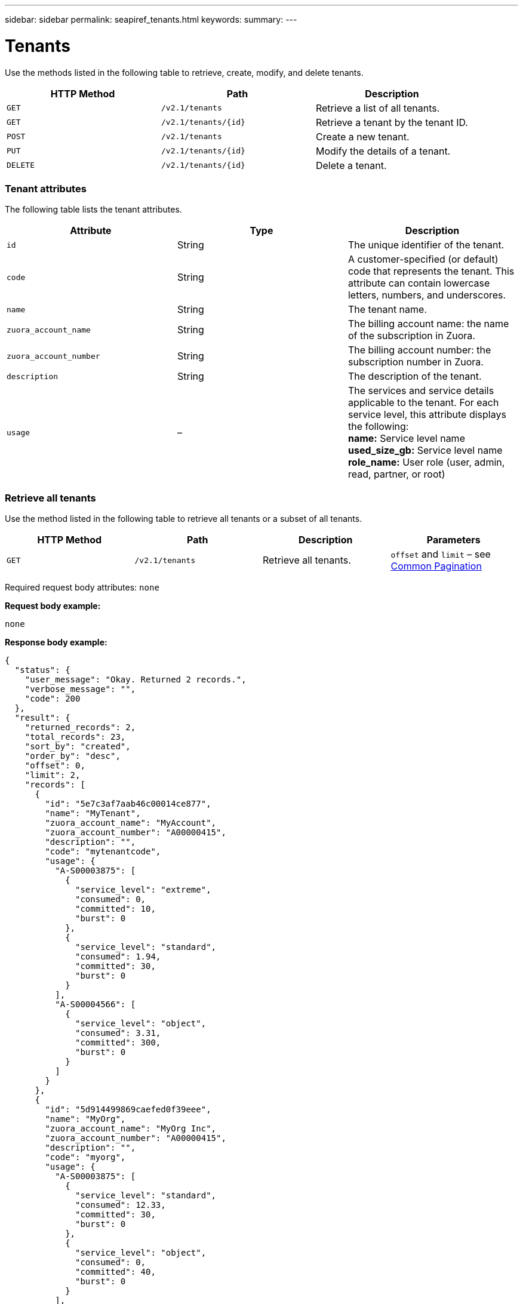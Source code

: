 ---
sidebar: sidebar
permalink: seapiref_tenants.html
keywords:
summary:
---

= Tenants
:hardbreaks:
:nofooter:
:icons: font
:linkattrs:
:imagesdir: ./media/

//
// This file was created with NDAC Version 2.0 (August 17, 2020)
//
// 2020-10-19 09:25:10.087787
//

[.lead]
Use the methods listed in the following table to retrieve, create, modify, and delete tenants.

|===
|HTTP Method |Path |Description

|`GET`
|`/v2.1/tenants`
|Retrieve a list of all tenants.
|`GET`
|`/v2.1/tenants/{id}`
|Retrieve a tenant by the tenant ID.
|`POST`
|`/v2.1/tenants`
|Create a new tenant.
|`PUT`
|`/v2.1/tenants/{id}`
|Modify the details of a tenant.
|`DELETE`
|`/v2.1/tenants/{id}`
|Delete a tenant.
|===

=== Tenant attributes

The following table lists the tenant attributes.

|===
|Attribute |Type |Description

|`id`
|String
|The unique identifier of the tenant.
|`code`
|String
|A customer-specified (or default) code that represents the tenant. This attribute can contain lowercase letters, numbers, and underscores.
|`name`
|String
|The tenant name.
|`zuora_account_name`
|String
|The billing account name: the name of the subscription in Zuora.
|`zuora_account_number`
|String
|The billing account number: the subscription number in Zuora.
|`description`
|String
|The description of the tenant.
|`usage`
|–
|The services and service details applicable to the tenant. For each service level, this attribute displays the following:
*name:* Service level name
*used_size_gb:* Service level name
*role_name:* User role (user, admin, read, partner, or root)
|===

=== Retrieve all tenants

Use the method listed in the following table to retrieve all tenants or a subset of all tenants.

|===
|HTTP Method |Path |Description |Parameters

|`GET`
|`/v2.1/tenants`
|Retrieve all tenants.
|`offset` and `limit` – see link:seapiref_netapp_service_engine_rest_apis.html#pagination>[Common Pagination]
|===

Required request body attributes: `none`

*Request body example:*

....
none
....

*Response body example:*

....
{
  "status": {
    "user_message": "Okay. Returned 2 records.",
    "verbose_message": "",
    "code": 200
  },
  "result": {
    "returned_records": 2,
    "total_records": 23,
    "sort_by": "created",
    "order_by": "desc",
    "offset": 0,
    "limit": 2,
    "records": [
      {
        "id": "5e7c3af7aab46c00014ce877",
        "name": "MyTenant",
        "zuora_account_name": "MyAccount",
        "zuora_account_number": "A00000415",
        "description": "",
        "code": "mytenantcode",
        "usage": {
          "A-S00003875": [
            {
              "service_level": "extreme",
              "consumed": 0,
              "committed": 10,
              "burst": 0
            },
            {
              "service_level": "standard",
              "consumed": 1.94,
              "committed": 30,
              "burst": 0
            }
          ],
          "A-S00004566": [
            {
              "service_level": "object",
              "consumed": 3.31,
              "committed": 300,
              "burst": 0
            }
          ]
        }
      },
      {
        "id": "5d914499869caefed0f39eee",
        "name": "MyOrg",
        "zuora_account_name": "MyOrg Inc",
        "zuora_account_number": "A00000415",
        "description": "",
        "code": "myorg",
        "usage": {
          "A-S00003875": [
            {
              "service_level": "standard",
              "consumed": 12.33,
              "committed": 30,
              "burst": 0
            },
            {
              "service_level": "object",
              "consumed": 0,
              "committed": 40,
              "burst": 0
            }
          ],
          "A-S00003969": [
            {
              "service_level": "extreme",
              "consumed": 0,
              "committed": 5,
              "burst": 0
            }
          ]
        }
      }
    ]
  }
}
....

=== Retrieve a tenant by ID

Use the method listed in the following table to retrieve a tenant by ID.

|===
|HTTP Method |Path |Description |Parameters

|`GET`
|`/v2.1/tenants/{id}`
|Retrieve the tenant specified by the ID.
|`id (string)`: The unique identifier of the tenant.
|===

Required request body attributes: `none`

Request body example:

....
none
....

*Response body example:*

....
{
  "status": {
    "user_message": "Okay. Returned 1 record.",
    "verbose_message": "",
    "code": 200
  },
  "result": {
    "returned_records": 1,
    "records": [
      {
        "id": "5e7c3af7aab46c00014ce877",
        "name": "MyTenant",
        "zuora_account_name": "MyAccount",
        "zuora_account_number": "A00000415",
        "description": "",
        "code": "mytenantcode",
        "usage": {
          "A-S00003875": [
            {
              "service_level": "extreme",
              "consumed": 0,
              "committed": 10,
              "burst": 0
            },
            {
              "service_level": "premium",
              "consumed": 2.4,
              "committed": 20,
              "burst": 0
            },
            {
              "service_level": "standard",
              "consumed": 1.94,
              "committed": 30,
              "burst": 0
            },
            {
              "service_level": "object",
              "consumed": 0,
              "committed": 40,
              "burst": 0
            }
          ],
          "A-S00003969": [
            {
              "service_level": "extreme",
              "consumed": 0,
              "committed": 5,
              "burst": 0
            },
            {
              "service_level": "standard",
              "consumed": 0,
              "committed": 30,
              "burst": 0
            }
          ],
          "A-S00004566": [
            {
              "service_level": "object",
              "consumed": 3.31,
              "committed": 300,
              "burst": 0
            }
          ]
        }
      }
    ]
  }
}
....

=== Create a tenant

Use the method listed in the following table to create a tenant.

|===
|HTTP Method |Path |Description |Parameters

|`POST`
|`/v2.1/tenants`
|Create a new tenant.
|None
|===

Required request body attributes: `code`, `name`, `zuora_account_name`, `zuora_account_number`

*Request body example:*

....
{
  "name": "MyNewTenant",
  "code": "mytenant",
  "zuora_account_name": "string",
  "zuora_account_number": "A00000415",
  "description": "DescriptionOfMyTenant"
}
....

*Response body example:*

....
{
  "status": {
    "user_message": "Okay. New resource created.",
    "verbose_message": "",
    "code": 201
  },
  "result": {
    "returned_records": 1,
    "records": [
      {
        "id": "5ed5ac802c356a0001a735af",
        "name": "MyNewTenant",
        "zuora_account_name": "string",
        "zuora_account_number": "A00000415",
        "description": "DescriptionOfMyTenant",
        "code": "mytenant",
        "usage": null
      }
    ]
  }
}
....

=== Modify the tenant

Use the method listed in the following table to modify the tenant.

|===
|HTTP Method |Path |Description |Parameters

|`PUT`
|`/v2.1/tenants/{id}`
|Modify the tenant specified by the ID. You can change the name, the Zuora subscription details (account name or subscription number), and the description of the tenant.
|`id (string)`: The unique identifier of the tenant.
|===

Required request body attributes: `code`

*Request body example:*

....
{
  "name": "MyNewTenant",
  "code": "mytenant",
  "zuora_account_name": "string",
  "zuora_account_number": "A00000415",
  "description": "New description of my tenant"
}
....

*Response body example:*

....
{
  "status": {
    "user_message": "Okay. Returned 1 record.",
    "verbose_message": "",
    "code": 200
  },
  "result": {
    "returned_records": 1,
    "records": [
      {
        "id": "5ed5ac802c356a0001a735af",
        "name": "MyNewTenant",
        "zuora_account_name": "string",
        "zuora_account_number": "A00000415",
        "description": "New description of my tenant",
        "code": "mytenant",
        "usage": null
      }
    ]
  }
}
....

=== Delete the tenant

Use the method listed in the following table to delete the tenant.

|===
|HTTP Method |Path |Description |Parameters

|`DELETE`
|`/v2.1/tenants/{id}`
|Delete the tenant specified by the ID.
|`id (string)`: The unique identifier of the tenant.
|===

Required request body attributes: `none`

*Request body example:*

....
none
....

*Response body example:*
....
No content for successful delete
....
